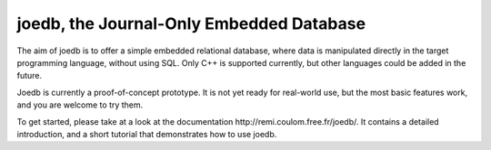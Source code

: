 joedb, the Journal-Only Embedded Database
=========================================

The aim of joedb is to offer a simple embedded relational database, where data is manipulated directly in the target programming language, without using SQL. Only C++ is supported currently, but other languages could be added in the future.

Joedb is currently a proof-of-concept prototype. It is not yet ready for real-world use, but the most basic features work, and you are welcome to try them.

To get started, please take at a look at the _`documentation http://remi.coulom.free.fr/joedb/`. It contains a detailed introduction, and a short tutorial that demonstrates how to use joedb.
